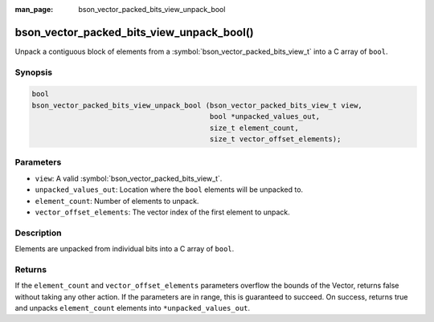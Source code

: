 :man_page: bson_vector_packed_bits_view_unpack_bool

bson_vector_packed_bits_view_unpack_bool()
================================================

Unpack a contiguous block of elements from a :symbol:`bson_vector_packed_bits_view_t` into a C array of ``bool``.

Synopsis
--------

.. code-block:: c

  bool
  bson_vector_packed_bits_view_unpack_bool (bson_vector_packed_bits_view_t view,
                                            bool *unpacked_values_out,
                                            size_t element_count,
                                            size_t vector_offset_elements);

Parameters
----------

* ``view``: A valid :symbol:`bson_vector_packed_bits_view_t`.
* ``unpacked_values_out``: Location where the ``bool`` elements will be unpacked to.
* ``element_count``: Number of elements to unpack.
* ``vector_offset_elements``: The vector index of the first element to unpack.

Description
-----------

Elements are unpacked from individual bits into a C array of ``bool``.

Returns
-------

If the ``element_count`` and ``vector_offset_elements`` parameters overflow the bounds of the Vector, returns false without taking any other action.
If the parameters are in range, this is guaranteed to succeed.
On success, returns true and unpacks ``element_count`` elements into ``*unpacked_values_out``.

.. seealso::

  | :symbol:`bson_vector_packed_bits_const_view_unpack_bool`
